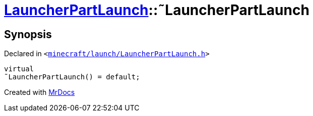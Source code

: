 [#LauncherPartLaunch-2destructor]
= xref:LauncherPartLaunch.adoc[LauncherPartLaunch]::&tilde;LauncherPartLaunch
:relfileprefix: ../
:mrdocs:


== Synopsis

Declared in `&lt;https://github.com/PrismLauncher/PrismLauncher/blob/develop/minecraft/launch/LauncherPartLaunch.h#L28[minecraft&sol;launch&sol;LauncherPartLaunch&period;h]&gt;`

[source,cpp,subs="verbatim,replacements,macros,-callouts"]
----
virtual
&tilde;LauncherPartLaunch() = default;
----



[.small]#Created with https://www.mrdocs.com[MrDocs]#
